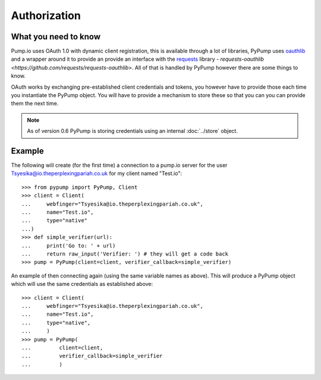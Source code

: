 =============
Authorization
=============

What you need to know
---------------------

Pump.io uses OAuth 1.0 with dynamic client registration, this is available through a lot of libraries, PyPump uses `oauthlib <https://github.com/idan/oauthlib>`_ and a wrapper around it to provide an provide an interface with the `requests <http://docs.python-requests.org/en/latest/>`_ library - `requests-oauthlib <https://github.com/requests/requests-oauthlib>`. All of that is handled by PyPump however there are some things to know.

OAuth works by exchanging pre-established client credentials and tokens, you however have to provide those each time you instantiate the PyPump object. You will have to provide a mechanism to store these so that you can you can provide them the next time.

.. note::
        As of version 0.6 PyPump is storing credentials using an internal :doc:`../store` object.

Example
-------
The following will create (for the first time) a connection to a pump.io server for the user Tsyesika@io.theperplexingpariah.co.uk for my client named "Test.io"::

    >>> from pypump import PyPump, Client
    >>> client = Client(
    ...     webfinger="Tsyesika@io.theperplexingpariah.co.uk",
    ...     name="Test.io",
    ...     type="native"
    ...)
    >>> def simple_verifier(url):
    ...     print('Go to: ' + url)
    ...     return raw_input('Verifier: ') # they will get a code back
    >>> pump = PyPump(client=client, verifier_callback=simple_verifier)

An example of then connecting again (using the same variable names as above). This will produce a PyPump object which will use the same credentials as established above::

    >>> client = Client(
    ...     webfinger="Tsyesika@io.theperplexingpariah.co.uk",
    ...     name="Test.io",
    ...     type="native",
    ...     )
    >>> pump = PyPump(
    ...         client=client,
    ...         verifier_callback=simple_verifier
    ...         )
